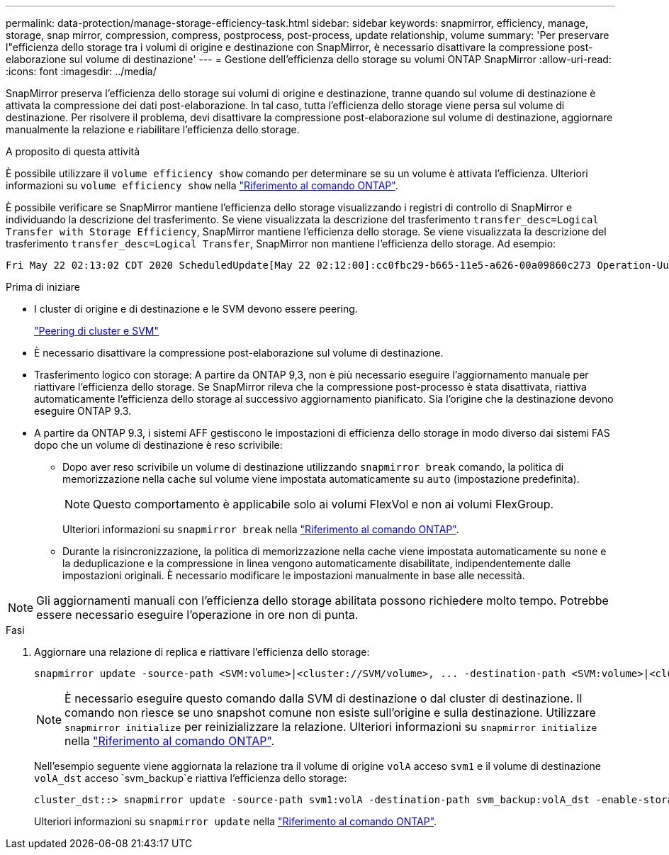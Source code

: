 ---
permalink: data-protection/manage-storage-efficiency-task.html 
sidebar: sidebar 
keywords: snapmirror, efficiency, manage, storage, snap mirror, compression, compress, postprocess, post-process, update relationship, volume 
summary: 'Per preservare l"efficienza dello storage tra i volumi di origine e destinazione con SnapMirror, è necessario disattivare la compressione post-elaborazione sul volume di destinazione' 
---
= Gestione dell'efficienza dello storage su volumi ONTAP SnapMirror
:allow-uri-read: 
:icons: font
:imagesdir: ../media/


[role="lead"]
SnapMirror preserva l'efficienza dello storage sui volumi di origine e destinazione, tranne quando sul volume di destinazione è attivata la compressione dei dati post-elaborazione. In tal caso, tutta l'efficienza dello storage viene persa sul volume di destinazione. Per risolvere il problema, devi disattivare la compressione post-elaborazione sul volume di destinazione, aggiornare manualmente la relazione e riabilitare l'efficienza dello storage.

.A proposito di questa attività
È possibile utilizzare il `volume efficiency show` comando per determinare se su un volume è attivata l'efficienza. Ulteriori informazioni su `volume efficiency show` nella link:https://docs.netapp.com/us-en/ontap-cli/volume-efficiency-show.html["Riferimento al comando ONTAP"^].

È possibile verificare se SnapMirror mantiene l'efficienza dello storage visualizzando i registri di controllo di SnapMirror e individuando la descrizione del trasferimento. Se viene visualizzata la descrizione del trasferimento `transfer_desc=Logical Transfer with Storage Efficiency`, SnapMirror mantiene l'efficienza dello storage. Se viene visualizzata la descrizione del trasferimento `transfer_desc=Logical Transfer`, SnapMirror non mantiene l'efficienza dello storage. Ad esempio:

[listing]
----
Fri May 22 02:13:02 CDT 2020 ScheduledUpdate[May 22 02:12:00]:cc0fbc29-b665-11e5-a626-00a09860c273 Operation-Uuid=39fbcf48-550a-4282-a906-df35632c73a1 Group=none Operation-Cookie=0 action=End source=<sourcepath> destination=<destpath> status=Success bytes_transferred=117080571 network_compression_ratio=1.0:1 transfer_desc=Logical Transfer - Optimized Directory Mode
----
.Prima di iniziare
* I cluster di origine e di destinazione e le SVM devono essere peering.
+
https://docs.netapp.com/us-en/ontap-system-manager-classic/peering/index.html["Peering di cluster e SVM"^]

* È necessario disattivare la compressione post-elaborazione sul volume di destinazione.
* Trasferimento logico con storage: A partire da ONTAP 9,3, non è più necessario eseguire l'aggiornamento manuale per riattivare l'efficienza dello storage. Se SnapMirror rileva che la compressione post-processo è stata disattivata, riattiva automaticamente l'efficienza dello storage al successivo aggiornamento pianificato. Sia l'origine che la destinazione devono eseguire ONTAP 9.3.
* A partire da ONTAP 9.3, i sistemi AFF gestiscono le impostazioni di efficienza dello storage in modo diverso dai sistemi FAS dopo che un volume di destinazione è reso scrivibile:
+
** Dopo aver reso scrivibile un volume di destinazione utilizzando  `snapmirror break` comando, la politica di memorizzazione nella cache sul volume viene impostata automaticamente su  `auto` (impostazione predefinita).
+
[NOTE]
====
Questo comportamento è applicabile solo ai volumi FlexVol e non ai volumi FlexGroup.

====
+
Ulteriori informazioni su `snapmirror break` nella link:https://docs.netapp.com/us-en/ontap-cli/snapmirror-break.html["Riferimento al comando ONTAP"^].

** Durante la risincronizzazione, la politica di memorizzazione nella cache viene impostata automaticamente su  `none` e la deduplicazione e la compressione in linea vengono automaticamente disabilitate, indipendentemente dalle impostazioni originali. È necessario modificare le impostazioni manualmente in base alle necessità.




[NOTE]
====
Gli aggiornamenti manuali con l'efficienza dello storage abilitata possono richiedere molto tempo. Potrebbe essere necessario eseguire l'operazione in ore non di punta.

====
.Fasi
. Aggiornare una relazione di replica e riattivare l'efficienza dello storage:
+
[source, cli]
----
snapmirror update -source-path <SVM:volume>|<cluster://SVM/volume>, ... -destination-path <SVM:volume>|<cluster://SVM/volume>, ... -enable-storage-efficiency true
----
+
[NOTE]
====
È necessario eseguire questo comando dalla SVM di destinazione o dal cluster di destinazione. Il comando non riesce se uno snapshot comune non esiste sull'origine e sulla destinazione. Utilizzare `snapmirror initialize` per reinizializzare la relazione. Ulteriori informazioni su `snapmirror initialize` nella link:https://docs.netapp.com/us-en/ontap-cli/snapmirror-initialize.html["Riferimento al comando ONTAP"^].

====
+
Nell'esempio seguente viene aggiornata la relazione tra il volume di origine `volA` acceso `svm1` e il volume di destinazione `volA_dst` acceso `svm_backup`e riattiva l'efficienza dello storage:

+
[listing]
----
cluster_dst::> snapmirror update -source-path svm1:volA -destination-path svm_backup:volA_dst -enable-storage-efficiency true
----
+
Ulteriori informazioni su `snapmirror update` nella link:https://docs.netapp.com/us-en/ontap-cli/snapmirror-update.html["Riferimento al comando ONTAP"^].


